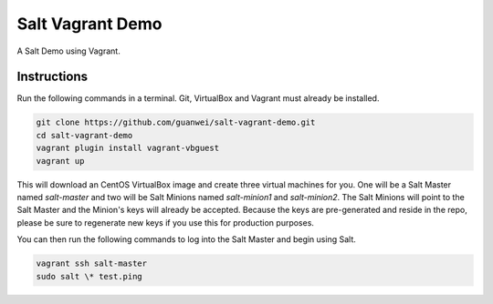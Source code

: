 =================
Salt Vagrant Demo
=================

A Salt Demo using Vagrant.


Instructions
============

Run the following commands in a terminal. Git, VirtualBox and Vagrant must
already be installed.

.. code-block:: bash

    git clone https://github.com/guanwei/salt-vagrant-demo.git
    cd salt-vagrant-demo
    vagrant plugin install vagrant-vbguest
    vagrant up


This will download an CentOS VirtualBox image and create three virtual
machines for you. One will be a Salt Master named `salt-master` and two will be Salt
Minions named `salt-minion1` and `salt-minion2`.  The Salt Minions will point to the Salt
Master and the Minion's keys will already be accepted. Because the keys are
pre-generated and reside in the repo, please be sure to regenerate new keys if
you use this for production purposes.

You can then run the following commands to log into the Salt Master and begin
using Salt.

.. code-block:: bash

    vagrant ssh salt-master
    sudo salt \* test.ping
